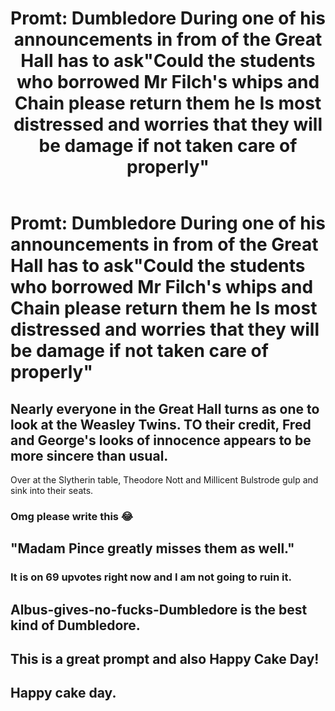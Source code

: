 #+TITLE: Promt: Dumbledore During one of his announcements in from of the Great Hall has to ask"Could the students who borrowed Mr Filch's whips and Chain please return them he Is most distressed and worries that they will be damage if not taken care of properly"

* Promt: Dumbledore During one of his announcements in from of the Great Hall has to ask"Could the students who borrowed Mr Filch's whips and Chain please return them he Is most distressed and worries that they will be damage if not taken care of properly"
:PROPERTIES:
:Author: Gin_DxD
:Score: 105
:DateUnix: 1567124123.0
:DateShort: 2019-Aug-30
:FlairText: Prompt
:END:

** Nearly everyone in the Great Hall turns as one to look at the Weasley Twins. TO their credit, Fred and George's looks of innocence appears to be more sincere than usual.

Over at the Slytherin table, Theodore Nott and Millicent Bulstrode gulp and sink into their seats.
:PROPERTIES:
:Author: streakermaximus
:Score: 100
:DateUnix: 1567130881.0
:DateShort: 2019-Aug-30
:END:

*** Omg please write this 😂
:PROPERTIES:
:Author: Glitteratti-
:Score: 19
:DateUnix: 1567131263.0
:DateShort: 2019-Aug-30
:END:


** "Madam Pince greatly misses them as well."
:PROPERTIES:
:Score: 77
:DateUnix: 1567124188.0
:DateShort: 2019-Aug-30
:END:

*** It is on 69 upvotes right now and I am not going to ruin it.
:PROPERTIES:
:Author: EliTo1718
:Score: 3
:DateUnix: 1567267495.0
:DateShort: 2019-Aug-31
:END:


** Albus-gives-no-fucks-Dumbledore is the best kind of Dumbledore.
:PROPERTIES:
:Author: theJandJ
:Score: 14
:DateUnix: 1567172044.0
:DateShort: 2019-Aug-30
:END:


** This is a great prompt and also Happy Cake Day!
:PROPERTIES:
:Author: Glitteratti-
:Score: 11
:DateUnix: 1567131298.0
:DateShort: 2019-Aug-30
:END:


** Happy cake day.
:PROPERTIES:
:Author: wandererchronicles
:Score: 10
:DateUnix: 1567124690.0
:DateShort: 2019-Aug-30
:END:
